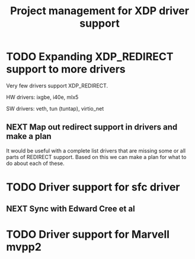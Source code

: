 # -*- fill-column: 76; -*-
#+TITLE: Project management for XDP driver support
#+CATEGORY: DRIVERS
#+OPTIONS: ^:nil


* TODO Expanding XDP_REDIRECT support to more drivers

Very few drivers support XDP_REDIRECT.

HW drivers: ixgbe, i40e, mlx5

SW drivers: veth, tun (tuntap), virtio_net

** NEXT Map out redirect support in drivers and make a plan

It would be useful with a complete list drivers that are missing some or all
parts of REDIRECT support. Based on this we can make a plan for what to do about
each of these.

* TODO Driver support for sfc driver

** NEXT Sync with Edward Cree et al

* TODO Driver support for Marvell mvpp2

